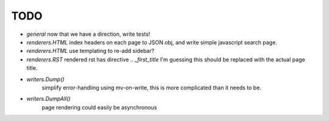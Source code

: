 TODO
====

* `general`
  now that we have a direction, write tests!

* `renderers.HTML`
  index headers on each page to JSON obj, and write simple javascript search page.

* `renderers.HTML`
  use templating to re-add sidebar?

* `renderers.RST`
  rendered rst has directive `.. _first_title`
  I'm guessing this should be replaced with the actual page title.

* `writers.Dump()`
   simplify error-handling using mv-on-write, this is more complicated than it needs to be.

* `writers.DumpAll()`
   page rendering could easily be asynchronous

